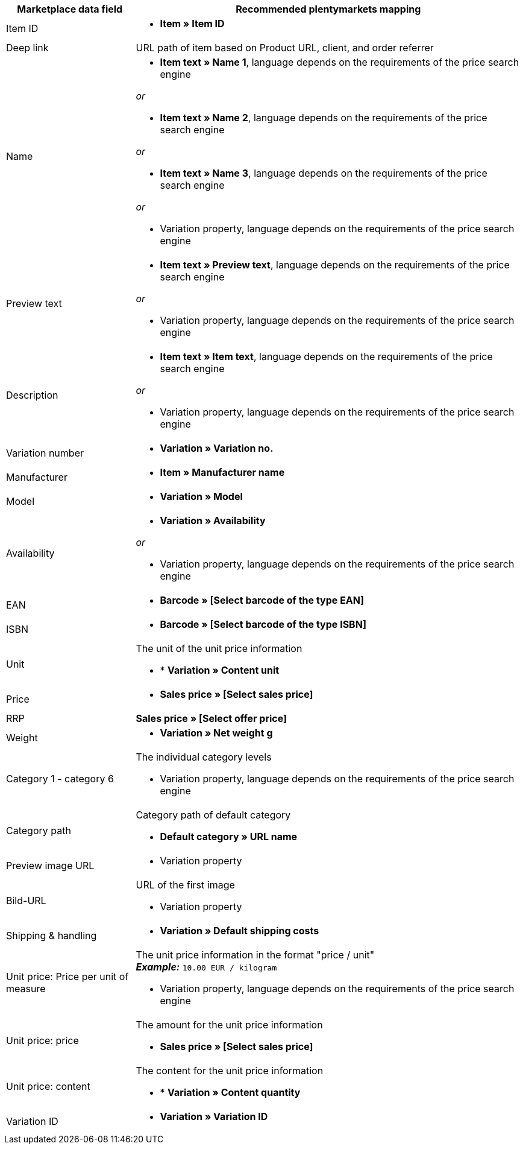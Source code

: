 [[recommended-mappings]]
[cols="1,3a"]
|====
|Marketplace data field |Recommended plentymarkets mapping

| Item ID
| * *Item » Item ID*

| Deep link
| URL path of item based on Product URL, client, and order referrer

| Name
| * *Item text » Name 1*, language depends on the requirements of the price search engine

_or_

* *Item text » Name 2*, language depends on the requirements of the price search engine

_or_

* *Item text » Name 3*, language depends on the requirements of the price search engine

_or_

* Variation property, language depends on the requirements of the price search engine

| Preview text
| * *Item text » Preview text*, language depends on the requirements of the price search engine

_or_

* Variation property, language depends on the requirements of the price search engine

| Description
| * *Item text » Item text*, language depends on the requirements of the price search engine

_or_

* Variation property, language depends on the requirements of the price search engine

| Variation number
| * *Variation » Variation no.*

| Manufacturer
| * *Item » Manufacturer name*

| Model
| * *Variation » Model*

| Availability
| * *Variation » Availability*

_or_

* Variation property, language depends on the requirements of the price search engine

| EAN
| * *Barcode » [Select barcode of the type EAN]*

| ISBN
| * *Barcode » [Select barcode of the type ISBN]*

| Unit
| The unit of the unit price information

* * *Variation » Content unit*

| Price
| * *Sales price » [Select sales price]*

| RRP
| *Sales price » [Select offer price]*

| Weight
|
* *Variation » Net weight g*

| Category 1 - category 6
| The individual category levels

* Variation property, language depends on the requirements of the price search engine

| Category path
| Category path of default category

* *Default category » URL name*

| Preview image URL
| * Variation property

| Bild-URL
| URL of the first image

* Variation property

| Shipping & handling
| * *Variation » Default shipping costs*

| Unit price: Price per unit of measure
| The unit price information in the format "price / unit" +
*_Example:_* `10.00 EUR / kilogram`

* Variation property, language depends on the requirements of the price search engine

| Unit price: price
| The amount for the unit price information

* *Sales price » [Select sales price]*

| Unit price: content
| The content for the unit price information

* * *Variation » Content quantity*

| Variation ID
| * *Variation » Variation ID*
|====
